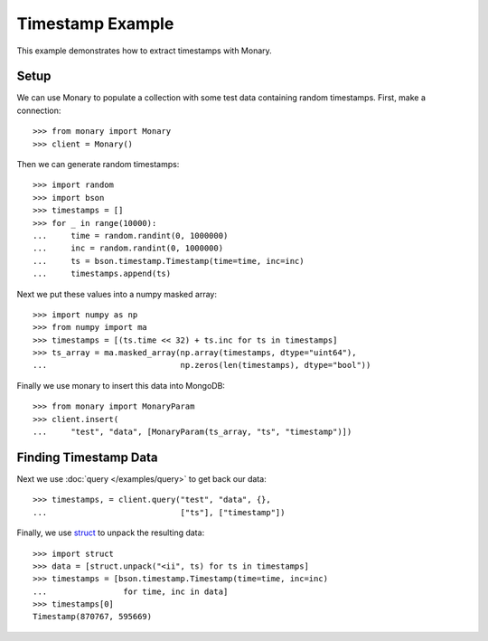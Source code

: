 Timestamp Example
=================

This example demonstrates how to extract timestamps with Monary.

Setup
-----
We can use Monary to populate a collection with some test data containing
random timestamps. First, make a connection::

    >>> from monary import Monary
    >>> client = Monary()

Then we can generate random timestamps::

    >>> import random
    >>> import bson
    >>> timestamps = []
    >>> for _ in range(10000):
    ...     time = random.randint(0, 1000000)
    ...     inc = random.randint(0, 1000000)
    ...     ts = bson.timestamp.Timestamp(time=time, inc=inc)
    ...     timestamps.append(ts)

Next we put these values into a numpy masked array::

    >>> import numpy as np
    >>> from numpy import ma
    >>> timestamps = [(ts.time << 32) + ts.inc for ts in timestamps]
    >>> ts_array = ma.masked_array(np.array(timestamps, dtype="uint64"),
    ...                            np.zeros(len(timestamps), dtype="bool"))

Finally we use monary to insert this data into MongoDB::

    >>> from monary import MonaryParam
    >>> client.insert(
    ...     "test", "data", [MonaryParam(ts_array, "ts", "timestamp")])

.. seealso::

    :doc:`The MonaryParam Example </examples/monary-param>` and
    :doc:`The Monary Insert Example </examples/insert>`


Finding Timestamp Data
----------------------

Next we use :doc:`query </examples/query>` to get back our data::

    >>> timestamps, = client.query("test", "data", {},
    ...                            ["ts"], ["timestamp"])

Finally, we use `struct <https://docs.python.org/2/library/struct.html>`_ to
unpack the resulting data::

    >>> import struct
    >>> data = [struct.unpack("<ii", ts) for ts in timestamps]
    >>> timestamps = [bson.timestamp.Timestamp(time=time, inc=inc)
    ...                for time, inc in data]
    >>> timestamps[0]
    Timestamp(870767, 595669)
